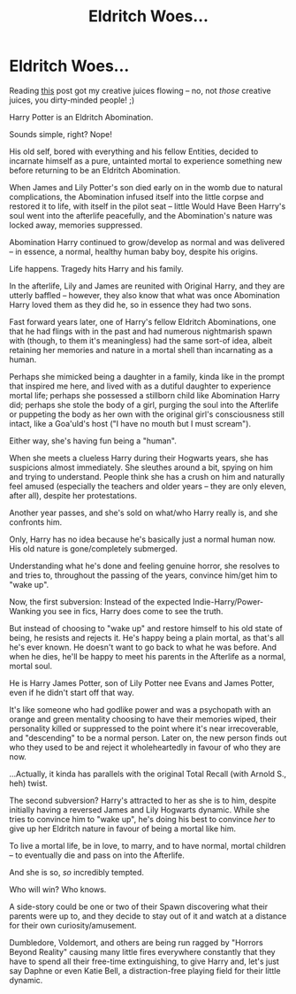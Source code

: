 #+TITLE: Eldritch Woes...

* Eldritch Woes...
:PROPERTIES:
:Author: MidgardWyrm
:Score: 4
:DateUnix: 1622429427.0
:DateShort: 2021-May-31
:FlairText: Prompt
:END:
Reading [[https://www.reddit.com/r/HPfanfiction/comments/nod2lr/daphne_greengrass_horrifying_eldritch_abomination/][this]] post got my creative juices flowing -- no, not /those/ creative juices, you dirty-minded people! ;)

Harry Potter is an Eldritch Abomination.

Sounds simple, right? Nope!

His old self, bored with everything and his fellow Entities, decided to incarnate himself as a pure, untainted mortal to experience something new before returning to be an Eldritch Abomination.

When James and Lily Potter's son died early on in the womb due to natural complications, the Abomination infused itself into the little corpse and restored it to life, with itself in the pilot seat -- little Would Have Been Harry's soul went into the afterlife peacefully, and the Abomination's nature was locked away, memories suppressed.

Abomination Harry continued to grow/develop as normal and was delivered -- in essence, a normal, healthy human baby boy, despite his origins.

Life happens. Tragedy hits Harry and his family.

In the afterlife, Lily and James are reunited with Original Harry, and they are utterly baffled -- however, they also know that what was once Abomination Harry loved them as they did he, so in essence they had two sons.

Fast forward years later, one of Harry's fellow Eldritch Abominations, one that he had flings with in the past and had numerous nightmarish spawn with (though, to them it's meaningless) had the same sort-of idea, albeit retaining her memories and nature in a mortal shell than incarnating as a human.

Perhaps she mimicked being a daughter in a family, kinda like in the prompt that inspired me here, and lived with as a dutiful daughter to experience mortal life; perhaps she possessed a stillborn child like Abomination Harry did; perhaps she stole the body of a girl, purging the soul into the Afterlife or puppeting the body as her own with the original girl's consciousness still intact, like a Goa'uld's host ("I have no mouth but I must scream").

Either way, she's having fun being a "human".

When she meets a clueless Harry during their Hogwarts years, she has suspicions almost immediately. She sleuthes around a bit, spying on him and trying to understand. People think she has a crush on him and naturally feel amused (especially the teachers and older years -- they are only eleven, after all), despite her protestations.

Another year passes, and she's sold on what/who Harry really is, and she confronts him.

Only, Harry has no idea because he's basically just a normal human now. His old nature is gone/completely submerged.

Understanding what he's done and feeling genuine horror, she resolves to and tries to, throughout the passing of the years, convince him/get him to "wake up".

Now, the first subversion: Instead of the expected Indie-Harry/Power-Wanking you see in fics, Harry does come to see the truth.

But instead of choosing to "wake up" and restore himself to his old state of being, he resists and rejects it. He's happy being a plain mortal, as that's all he's ever known. He doesn't want to go back to what he was before. And when he dies, he'll be happy to meet his parents in the Afterlife as a normal, mortal soul.

He is Harry James Potter, son of Lily Potter nee Evans and James Potter, even if he didn't start off that way.

It's like someone who had godlike power and was a psychopath with an orange and green mentality choosing to have their memories wiped, their personality killed or suppressed to the point where it's near irrecoverable, and "descending" to be a normal person. Later on, the new person finds out who they used to be and reject it wholeheartedly in favour of who they are now.

...Actually, it kinda has parallels with the original Total Recall (with Arnold S., heh) twist.

The second subversion? Harry's attracted to her as she is to him, despite initially having a reversed James and Lily Hogwarts dynamic. While she tries to convince him to "wake up", he's doing his best to convince /her/ to give up her Eldritch nature in favour of being a mortal like him.

To live a mortal life, be in love, to marry, and to have normal, mortal children -- to eventually die and pass on into the Afterlife.

And she is so, /so/ incredibly tempted.

Who will win? Who knows.

A side-story could be one or two of their Spawn discovering what their parents were up to, and they decide to stay out of it and watch at a distance for their own curiosity/amusement.

Dumbledore, Voldemort, and others are being run ragged by "Horrors Beyond Reality" causing many little fires everywhere constantly that they have to spend all their free-time extinguishing, to give Harry and, let's just say Daphne or even Katie Bell, a distraction-free playing field for their little dynamic.

